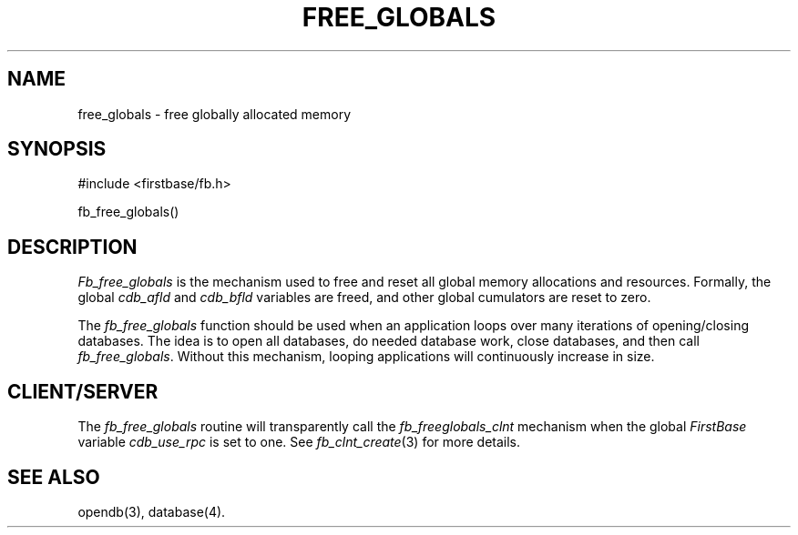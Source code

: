 .TH FREE_GLOBALS 3 "12 September 1995"
.FB
.SH NAME
free_globals \- free globally allocated memory
.SH SYNOPSIS
#include <firstbase/fb.h>
.sp 1
fb_free_globals()
.PP
.SH DESCRIPTION
\fIFb_free_globals\fP is the mechanism used to free and reset all
global memory allocations and resources.
Formally, the global \fIcdb_afld\fP and \fIcdb_bfld\fP variables are freed,
and other global cumulators are reset to zero.
.PP
The \fIfb_free_globals\fP function should be used when an application
loops over many iterations of opening/closing databases. The idea is to
open all databases, do needed database work, close databases, and then call
\fIfb_free_globals\fP. Without this mechanism,
looping applications will continuously increase in size.
.SH CLIENT/SERVER
The \fIfb_free_globals\fP routine will transparently
call the \fIfb_freeglobals_clnt\fP mechanism
when the global \fIFirstBase\fP variable \fIcdb_use_rpc\fP is set to one.
See \fIfb_clnt_create\fP(3) for more details.
.br
.SH SEE ALSO
opendb(3), database(4).
.br
